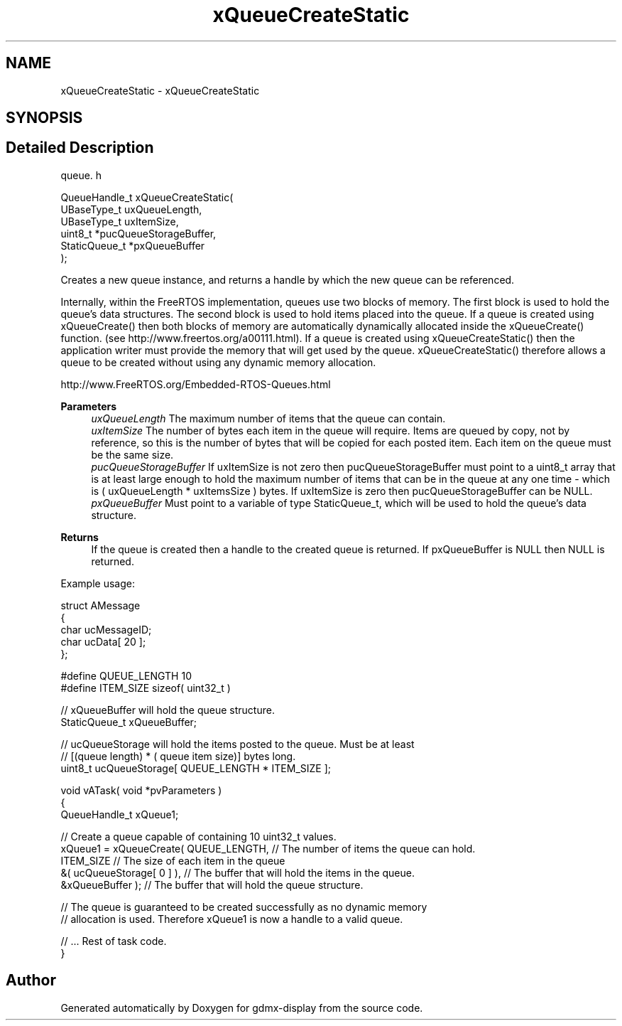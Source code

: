 .TH "xQueueCreateStatic" 3 "Mon May 24 2021" "gdmx-display" \" -*- nroff -*-
.ad l
.nh
.SH NAME
xQueueCreateStatic \- xQueueCreateStatic
.SH SYNOPSIS
.br
.PP
.SH "Detailed Description"
.PP 
queue\&. h 
.PP
.nf

QueueHandle_t xQueueCreateStatic(
                          UBaseType_t uxQueueLength,
                          UBaseType_t uxItemSize,
                          uint8_t *pucQueueStorageBuffer,
                          StaticQueue_t *pxQueueBuffer
                      );
  
.fi
.PP
.PP
Creates a new queue instance, and returns a handle by which the new queue can be referenced\&.
.PP
Internally, within the FreeRTOS implementation, queues use two blocks of memory\&. The first block is used to hold the queue's data structures\&. The second block is used to hold items placed into the queue\&. If a queue is created using xQueueCreate() then both blocks of memory are automatically dynamically allocated inside the xQueueCreate() function\&. (see http://www.freertos.org/a00111.html)\&. If a queue is created using xQueueCreateStatic() then the application writer must provide the memory that will get used by the queue\&. xQueueCreateStatic() therefore allows a queue to be created without using any dynamic memory allocation\&.
.PP
http://www.FreeRTOS.org/Embedded-RTOS-Queues.html
.PP
\fBParameters\fP
.RS 4
\fIuxQueueLength\fP The maximum number of items that the queue can contain\&.
.br
\fIuxItemSize\fP The number of bytes each item in the queue will require\&. Items are queued by copy, not by reference, so this is the number of bytes that will be copied for each posted item\&. Each item on the queue must be the same size\&.
.br
\fIpucQueueStorageBuffer\fP If uxItemSize is not zero then pucQueueStorageBuffer must point to a uint8_t array that is at least large enough to hold the maximum number of items that can be in the queue at any one time - which is ( uxQueueLength * uxItemsSize ) bytes\&. If uxItemSize is zero then pucQueueStorageBuffer can be NULL\&.
.br
\fIpxQueueBuffer\fP Must point to a variable of type StaticQueue_t, which will be used to hold the queue's data structure\&.
.RE
.PP
\fBReturns\fP
.RS 4
If the queue is created then a handle to the created queue is returned\&. If pxQueueBuffer is NULL then NULL is returned\&.
.RE
.PP
Example usage: 
.PP
.nf

struct AMessage
{
   char ucMessageID;
   char ucData[ 20 ];
};

#define QUEUE_LENGTH 10
#define ITEM_SIZE sizeof( uint32_t )

// xQueueBuffer will hold the queue structure\&.
StaticQueue_t xQueueBuffer;

// ucQueueStorage will hold the items posted to the queue\&.  Must be at least
// [(queue length) * ( queue item size)] bytes long\&.
uint8_t ucQueueStorage[ QUEUE_LENGTH * ITEM_SIZE ];

void vATask( void *pvParameters )
{
QueueHandle_t xQueue1;

   // Create a queue capable of containing 10 uint32_t values\&.
   xQueue1 = xQueueCreate( QUEUE_LENGTH, // The number of items the queue can hold\&.
                        ITEM_SIZE     // The size of each item in the queue
                        &( ucQueueStorage[ 0 ] ), // The buffer that will hold the items in the queue\&.
                        &xQueueBuffer ); // The buffer that will hold the queue structure\&.

   // The queue is guaranteed to be created successfully as no dynamic memory
   // allocation is used\&.  Therefore xQueue1 is now a handle to a valid queue\&.

   // \&.\&.\&. Rest of task code\&.
}
.fi
.PP
 
.SH "Author"
.PP 
Generated automatically by Doxygen for gdmx-display from the source code\&.

